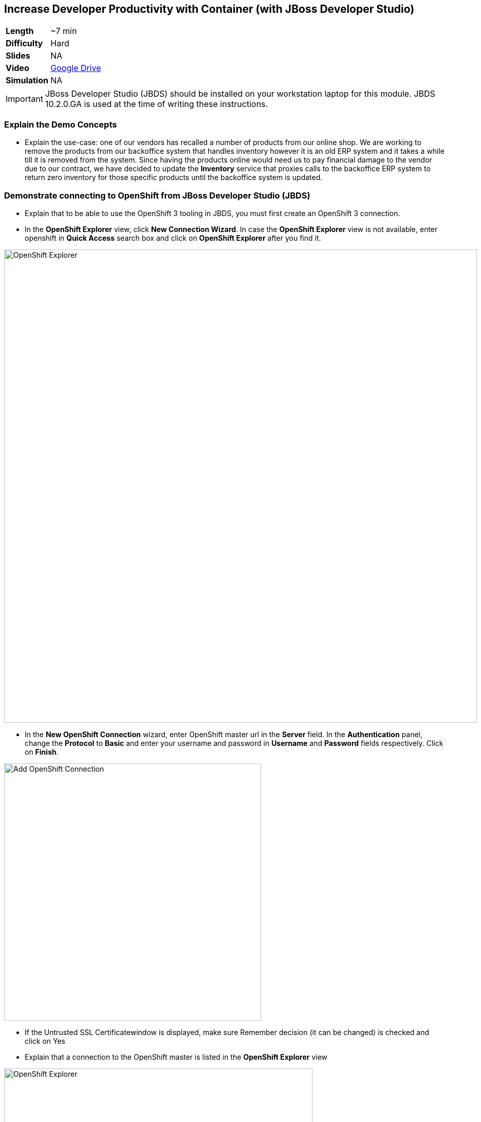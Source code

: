 ## Increase Developer Productivity with Container (with JBoss Developer Studio)

[cols="1d,7v", width="80%"]
|===
|*Length*|~7 min
|*Difficulty*|Hard
|*Slides*|NA
|*Video*|https://drive.google.com/open?id=0B630TpgzAhO_SE9QTTJNb04tQms[Google Drive]
|*Simulation*|NA
|===

====
IMPORTANT: JBoss Developer Studio (JBDS) should be installed on your
workstation laptop for this module. JBDS 10.2.0.GA is used at the time of writing
these instructions.
====

### Explain the Demo Concepts

* Explain the use-case: one of our vendors has recalled a number of products from our 
online shop. We are working to remove the products from our backoffice system that handles 
inventory however it is an old ERP system and it takes a while till it is removed from the system. 
Since having the products online would need us to pay financial damage to the vendor due to our 
contract, we have decided to update the *Inventory* service that proxies calls to the backoffice ERP 
system to return zero inventory for those specific products until the backoffice system is updated.

### Demonstrate connecting to OpenShift from JBoss Developer Studio (JBDS)
* Explain that to be able to use the OpenShift 3 tooling in JBDS, you
must first create an OpenShift 3 connection.
* In the *OpenShift Explorer* view, click *New Connection Wizard*. In case
the *OpenShift Explorer* view is not available, enter +openshift+ in *Quick Access*
search box and click on *OpenShift Explorer* after you find it.

image::demos/msa-jbds-openshift-explorer.png[OpenShift Explorer,width=920,align=center]

* In the *New OpenShift Connection* wizard, enter OpenShift master url in
the *Server* field. In the *Authentication* panel, change the *Protocol* to
*Basic* and enter your username and password in *Username* and
*Password* fields respectively. Click on *Finish*.

image::demos/msa-jbds-add-openshift.png[Add OpenShift Connection,width=500,align=center]

* If the Untrusted SSL Certificatewindow is displayed, make sure
Remember decision (it can be changed) is checked and click on Yes
* Explain that a connection to the OpenShift master is listed in the
*OpenShift Explorer* view

image::demos/msa-jbds-openshift-explorer-added.png[OpenShift Explorer,width=600,align=center]

* Demonstrate importing an OpenShift application into the local
workspace in JBDS
* Explain that applications associated with your OpenShift account are
listed in the *OpenShift Explorer* view and the source code for these
applications can be individually imported into the JBDS using the Git
repository used for deploying the application. Once imported, the user
can easily modify the application source code, as required, build the
application and view it in a web browser.
* In the *OpenShift Explorer* view, expand the connection to locate the
*inventory* service in the *Developer Project*

image::demos/msa-jbds-inventory-deployment.png[Inventory Container,width=920,align=center]

* Right-click on *inventory* and click *Import Application*.
* In the *Import OpenShift Application* wizard, ensure the location in the
*Git Clone Destination* field corresponds to where you want to make a
local copy of the OpenShift application Git repository (or leave the
default value) and click on *Finish*.
* Explain that the application is listed in the *Project Explorer* view.

image::demos/msa-jbds-inventory-project.png[Inventory Maven Project ,width=440,align=center]

* Explain that in order to reduce turnaround time from code change to
deployment for developers, a container running OpenShift can be added as
a *Server* in JBDS and use hot deployment to only deploy the changed code
instead of building the entire code base on every change. This allows to
reduce the time required to deploy the changes on a container on
OpenShift to seconds during the development phase.
* In the *OpenShift Explorer* view, expand the connection to locate the
*inventory* service in the *Developer Project*
* Right-click on *inventory* and click *Server Adapter* and then *Finish*
* The *inventory* container is added as a JBoss EAP 7 *Server* to JBDS


image::demos/msa-jbds-inventory-server.png[Inventory Server in JBDS,width=700,align=center]

* Explain that with hot-deployment enabled, every change is
automatically deployed to the container running on OpenShift. In order
to give control to the developer and deploy changes when developer wants
to, you can change this behavior from automatic to manual.
* In the *Servers* view, double-click on *inventory* server to open it in
the editor
* In the *Publishing* panel, select *Never publish automatically* and save
the configuration (Ctrl+S or Cmd+S)

image::demos/msa-jbds-publish-config.png[Server Configuration,width=920,align=center]

### Demonstrate Changing Code and Live Testing on OpenShift with JBDS

* Explain the use-case: since backoffice system is an old ERP and takes
longer to update, temporarily we update the inventory microservice to
show no inventory for those products. This is an urgent change and for
every day that products are displayed in the CoolStore, we have to pay
penalty to the vendor.
* In the *OpenShift Explorer* view, expand the connection to locate the
*inventory* service in the *Developer Project*. Right-click on it and click
on *Show In* and then *Web Browser* to open the Inventory service in the
built-in web browser in JBDS
* Explain that the web browser shows the *Inventory* service Swagger UI
which is integrated into the service to facilitate testing the REST
endpoints
* Click on *GET* and scroll down to specify +165613+ (one of the recalled
products) in the *itemId* field. Click on *Try it out!*

image::demos/msa-jbds-test-api-before.png[Test API Endpoint,width=640,align=center]

* Explain that the product is in the inventory despite being recalled.
The developer should modify the Inventory service to return no inventory
until backoffice ERP system is updated.
* Explain that in Test Driven Developer (TDD) one of techniques used to
increased software quality is test-first development approach where a
unit test is created before making the code change. The test fails until
there is enough code written to fulfill the test. Lets create a test
first
* In the *Package Explorer* view, expand the project to locate
+InventoryServiceTest.java+ and double-click on it to open it in the
editor.

image::demos/msa-jbds-java-test.png[Unit Test,width=360,align=center]

* Explain that +InventoryServiceTest.java+ is a unit test that tests
*inventory* service by mocking the database and verifies that the recalled
products do not have any inventory

image::demos/msa-jbds-java-test-verify.png[Unit Test Verification,width=800,align=center]

* Explain that this unit test is not included in the test suites since
it is annotated with +@Ignore+

image::demos/msa-jbds-java-test-ignore.png[Unit Test Skipped,width=720,align=center]

* Remove the +@Ignore+ annotation from the class and save the file (Ctrl+S or Cmd+S)
* Explain that you can run unit tests directly inside JBDS
* In the *Project Explorer* view, right-click on
+InventoryServiceTest.java+, click on *Run As* and then *JUnit Test*.
* Explain that the unit test gets executed and fails. This is expected
because developer hasn't made the code changes required to pass the test
yet.

image::demos/msa-jbds-junit-failed.png[Unit Tests Failed,width=860,align=center]

* To make the code changes to pass the test, locate
+InventoryService.java+ in the *Package Explorer* view and double-click on
it to open it in the editor

image::demos/msa-jbds-java-service.png[Inventory Service,width=360,align=center]

* Explain that the lines that are commented out (starting with +//+) check
if the product number is within the recalled products the this services
returns no inventory for that product.
* Remove the comments (+//+) from beginning of the commented lines and
save the file (Ctrl+S or Cmd+S).

image::demos/msa-jbds-java-commented.png[Code Commented Out,width=600,align=center]

* In the *JUnit* view, right-click on the test and then on *Run* to execute
the unit tests once more
* Explain that the unit tests pass this time and the test requirement is
fulfilled

image::demos/msa-jbds-junit-passed.png[Unit Tests Passed,width=920,align=center]

* Explain that now that the changes are ready, developer should test
them on an environment similar to production with the same version of
JBoss EAP 7, operating system, JDK, etc to make sure false-positives
don't occur due to inconsistent environment.
* In the *Servers* view, right-click on *inventory* and then *Full Publish*
* Explain that only files that have been changed by the developer will
be copied directly into the JBoss EAP 7 container on OpenShift where
*Inventory* service is deployed

image::demos/msa-jbds-server-publish.png[Code Synced with Container,width=700,align=center]

* Go to the built-in browser opened in the previous steps
* Click on *Try it out!* to test the endpoint again
* Explain that the inventory now shows zero for the recalled products

image::demos/msa-jbds-test-api-after.png[API Updated,width=640,align=center]
